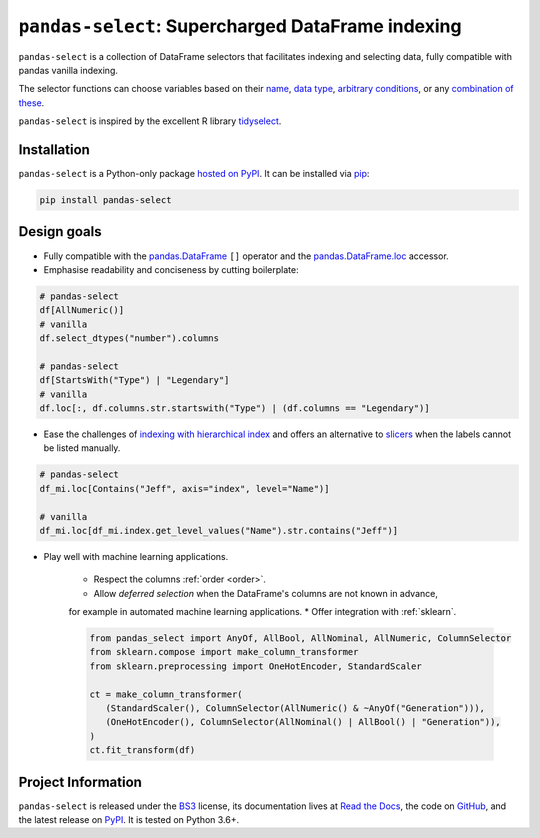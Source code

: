 ==================================================
``pandas-select``: Supercharged DataFrame indexing
==================================================

.. image:: https://github.com/jeffzi/pandas-select/workflows/tests/badge.svg
   :target: https://github.com/jeffzi/pandas-select/actions
   :alt: Github Actions status

.. image:: https://codecov.io/gh/jeffzi/pandas-select/branch/master/graph/badge.svg
   :target: https://codecov.io/gh/jeffzi/pandas-select
   :alt: Coverage

.. image:: https://readthedocs.org/projects/project-template-python/badge/?version=latest
   :target: https://pandas-select.readthedocs.io/
   :alt: Documentation status

.. image:: https://img.shields.io/pypi/v/pandas-select.svg
   :target: https://pypi.org/project/pandas-select/
   :alt: Latest PyPI version

.. image:: https://img.shields.io/pypi/pyversions/pandas-select.svg
   :target: https://pypi.org/project/pandas-select/
   :alt: Python versions supported

.. image:: https://img.shields.io/pypi/l/pandas-select.svg
   :target: https://pypi.python.org/pypi/pandas-select/
   :alt: License

.. image:: https://img.shields.io/badge/code%20style-black-000000.svg
   :target: https://github.com/psf/black
   :alt: Code style: black

.. image:: https://img.shields.io/badge/style-wemake-000000.svg
   :target: https://github.com/wemake-services/wemake-python-styleguide

``pandas-select`` is a collection of DataFrame selectors that facilitates indexing
and selecting data, fully compatible with pandas vanilla indexing.

The selector functions can choose variables based on their
`name <https://pandas-select.readthedocs.io/en/latest/reference/label_selectors.html>`_,
`data type <https://pandas-select.readthedocs.io/en/latest/reference/label_selection.html#data-type-selectors>`_,
`arbitrary conditions <https://pandas-select.readthedocs.io/en/latest/reference/api/pandas_select.label.LabelMask.htmlk>`_,
or any `combination of these <https://pandas-select.readthedocs.io/en/latest/reference/label_selection.html#logical-operators>`_.

``pandas-select`` is inspired by the excellent R library `tidyselect <https://tidyselect.r-lib.org/reference/language.html>`_.

.. installation-start

Installation
------------

``pandas-select`` is a Python-only package `hosted on PyPI <https://pypi.org/project/pandas-select/>`_.
It can be installed via `pip <https://pip.pypa.io/en/stable/>`_:

.. code-block:: console

   pip install pandas-select

.. installation-end

Design goals
------------

* Fully compatible with the
  `pandas.DataFrame <https://pandas.pydata.org/pandas-docs/stable/reference/api/pandas.DataFrame.html>`_
  ``[]`` operator and the
  `pandas.DataFrame.loc <https://pandas.pydata.org/pandas-docs/stable/reference/api/pandas.DataFrame.loc.html?highlight=loc#pandas.DataFrame.loc>`_
  accessor.

* Emphasise readability and conciseness by cutting boilerplate:

.. code-block:: python

   # pandas-select
   df[AllNumeric()]
   # vanilla
   df.select_dtypes("number").columns

   # pandas-select
   df[StartsWith("Type") | "Legendary"]
   # vanilla
   df.loc[:, df.columns.str.startswith("Type") | (df.columns == "Legendary")]

* Ease the challenges of `indexing with hierarchical index <https://pandas.pydata.org/pandas-docs/stable/user_guide/advanced.html#advanced-indexing-with-hierarchical-index>`_
  and offers an alternative to `slicers <https://pandas.pydata.org/pandas-docs/stable/user_guide/advanced.html#advanced-mi-slicers>`_
  when the labels cannot be listed manually.

.. code-block:: python

    # pandas-select
    df_mi.loc[Contains("Jeff", axis="index", level="Name")]

    # vanilla
    df_mi.loc[df_mi.index.get_level_values("Name").str.contains("Jeff")]

* Play well with machine learning applications.

   * Respect the columns :ref:`order <order>`.
   * Allow *deferred selection* when the DataFrame's columns are not known in advance,
   for example in automated machine learning applications.
   * Offer integration with :ref:`sklearn`.

   .. code-block:: python

      from pandas_select import AnyOf, AllBool, AllNominal, AllNumeric, ColumnSelector
      from sklearn.compose import make_column_transformer
      from sklearn.preprocessing import OneHotEncoder, StandardScaler

      ct = make_column_transformer(
         (StandardScaler(), ColumnSelector(AllNumeric() & ~AnyOf("Generation"))),
         (OneHotEncoder(), ColumnSelector(AllNominal() | AllBool() | "Generation")),
      )
      ct.fit_transform(df)


Project Information
-------------------

``pandas-select`` is released under the `BS3 <https://choosealicense.com/licenses/bsd-3-clause/>`_ license,
its documentation lives at `Read the Docs <https://pandas-select.readthedocs.io/>`_,
the code on `GitHub <https://github.com/jeffzi/pandas-select>`_,
and the latest release on `PyPI <https://pypi.org/project/pandas-select/>`_.
It is tested on Python 3.6+.
